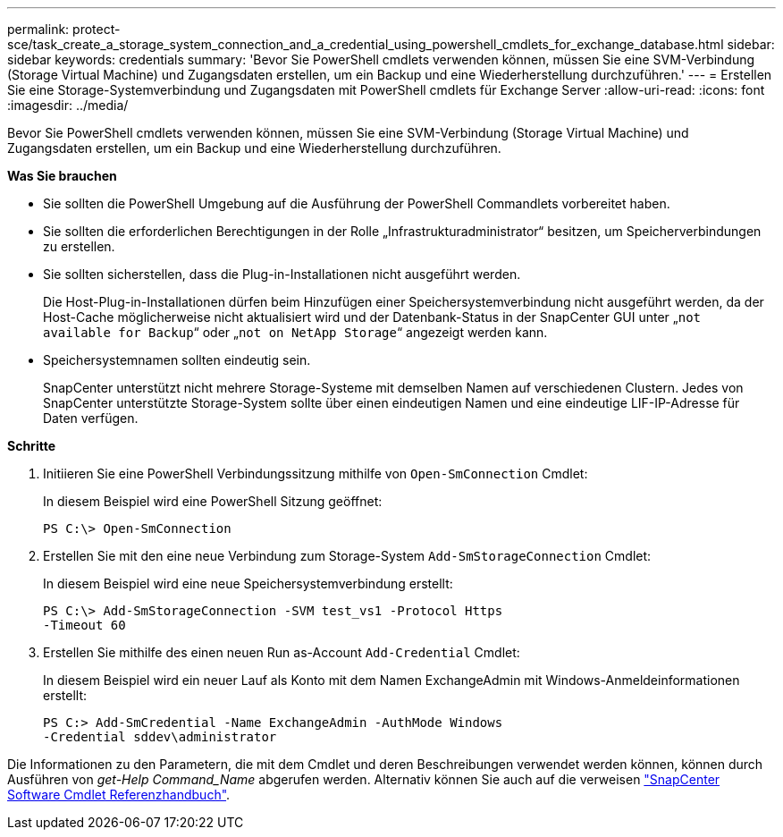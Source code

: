 ---
permalink: protect-sce/task_create_a_storage_system_connection_and_a_credential_using_powershell_cmdlets_for_exchange_database.html 
sidebar: sidebar 
keywords: credentials 
summary: 'Bevor Sie PowerShell cmdlets verwenden können, müssen Sie eine SVM-Verbindung (Storage Virtual Machine) und Zugangsdaten erstellen, um ein Backup und eine Wiederherstellung durchzuführen.' 
---
= Erstellen Sie eine Storage-Systemverbindung und Zugangsdaten mit PowerShell cmdlets für Exchange Server
:allow-uri-read: 
:icons: font
:imagesdir: ../media/


[role="lead"]
Bevor Sie PowerShell cmdlets verwenden können, müssen Sie eine SVM-Verbindung (Storage Virtual Machine) und Zugangsdaten erstellen, um ein Backup und eine Wiederherstellung durchzuführen.

*Was Sie brauchen*

* Sie sollten die PowerShell Umgebung auf die Ausführung der PowerShell Commandlets vorbereitet haben.
* Sie sollten die erforderlichen Berechtigungen in der Rolle „Infrastrukturadministrator“ besitzen, um Speicherverbindungen zu erstellen.
* Sie sollten sicherstellen, dass die Plug-in-Installationen nicht ausgeführt werden.
+
Die Host-Plug-in-Installationen dürfen beim Hinzufügen einer Speichersystemverbindung nicht ausgeführt werden, da der Host-Cache möglicherweise nicht aktualisiert wird und der Datenbank-Status in der SnapCenter GUI unter „`not available for Backup`“ oder „`not on NetApp Storage`“ angezeigt werden kann.

* Speichersystemnamen sollten eindeutig sein.
+
SnapCenter unterstützt nicht mehrere Storage-Systeme mit demselben Namen auf verschiedenen Clustern. Jedes von SnapCenter unterstützte Storage-System sollte über einen eindeutigen Namen und eine eindeutige LIF-IP-Adresse für Daten verfügen.



*Schritte*

. Initiieren Sie eine PowerShell Verbindungssitzung mithilfe von `Open-SmConnection` Cmdlet:
+
In diesem Beispiel wird eine PowerShell Sitzung geöffnet:

+
[listing]
----
PS C:\> Open-SmConnection
----
. Erstellen Sie mit den eine neue Verbindung zum Storage-System `Add-SmStorageConnection` Cmdlet:
+
In diesem Beispiel wird eine neue Speichersystemverbindung erstellt:

+
[listing]
----
PS C:\> Add-SmStorageConnection -SVM test_vs1 -Protocol Https
-Timeout 60
----
. Erstellen Sie mithilfe des einen neuen Run as-Account `Add-Credential` Cmdlet:
+
In diesem Beispiel wird ein neuer Lauf als Konto mit dem Namen ExchangeAdmin mit Windows-Anmeldeinformationen erstellt:

+
[listing]
----
PS C:> Add-SmCredential -Name ExchangeAdmin -AuthMode Windows
-Credential sddev\administrator
----


Die Informationen zu den Parametern, die mit dem Cmdlet und deren Beschreibungen verwendet werden können, können durch Ausführen von _get-Help Command_Name_ abgerufen werden. Alternativ können Sie auch auf die verweisen https://library.netapp.com/ecm/ecm_download_file/ECMLP2880726["SnapCenter Software Cmdlet Referenzhandbuch"^].
